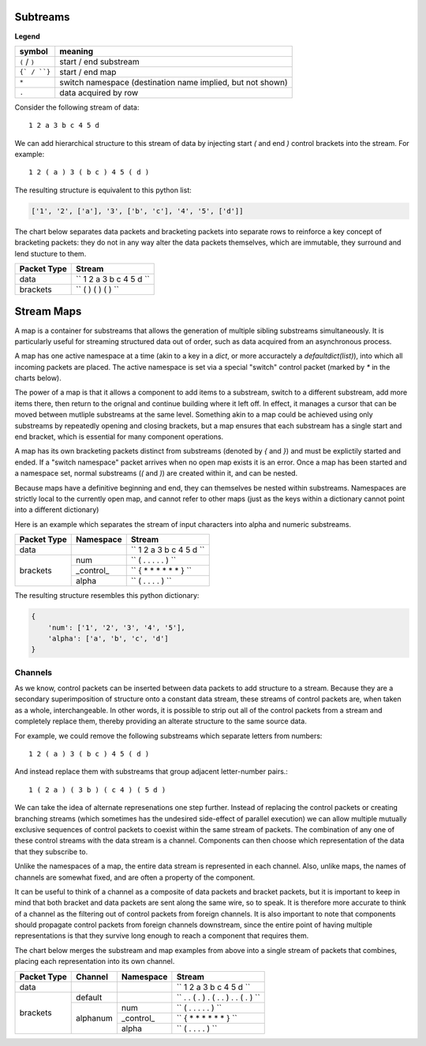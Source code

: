 
Subtreams
---------

**Legend**

+------------------+------------------------------------------------------------+
| symbol           | meaning                                                    |
+==================+============================================================+
| ``(`` / ``)``    | start / end substream                                      |
+------------------+------------------------------------------------------------+
| ``{` / ``}``     | start / end map                                            |
+------------------+------------------------------------------------------------+
| ``*``            | switch namespace (destination name implied, but not shown) |
+------------------+------------------------------------------------------------+
| ``.``            | data acquired by row                                       |
+------------------+------------------------------------------------------------+

Consider the following stream of data::

    1 2 a 3 b c 4 5 d

We can add hierarchical structure to this stream of data by injecting
start `(` and end `)` control brackets into the stream. For example::

    1 2 ( a ) 3 ( b c ) 4 5 ( d )

The resulting structure is equivalent to this python list:

.. code:: python

    ['1', '2', ['a'], '3', ['b', 'c'], '4', '5', ['d']]


The chart below separates data packets and bracketing packets into
separate rows to reinforce a key concept of bracketing packets: they do not in any
way alter the data packets themselves, which are immutable, they surround and
lend stucture to them.

+-------------+--------------------------------------+
| Packet Type | Stream                               |
+=============+======================================+
| data        | ``  1 2   a   3   b c   4 5   d   `` |
+-------------+--------------------------------------+
| brackets    | ``      (   )   (     )     (   ) `` |
+-------------+--------------------------------------+



Stream Maps
-----------

A map is a container for substreams that allows the generation of multiple
sibling substreams simultaneously.  It is particularly useful for streaming
structured data out of order, such as data acquired from an asynchronous process.

A map has one active namespace at a time (akin to a key in a `dict`, or more
accuractely a `defaultdict(list)`), into which all incoming packets
are placed.  The active namespace is set via a special "switch" control packet
(marked by `*` in the charts below).  

The power of a map is that it allows a component to add items to a substream,
switch to a different substream, add more items there, then return to the orignal and continue building
where it left off.  In effect, it manages a cursor that can be moved between
mutliple substreams at the same level.  Something akin to a map could be achieved
using only substreams by repeatedly opening and closing brackets, but a map ensures
that each substream has a single start and end bracket, which is essential for
many component operations.

A map has its own bracketing packets distinct from substreams (denoted by `{`
and `}`) and must be explictily started
and ended. If a "switch namespace" packet arrives when no open map
exists it is an error. Once a map has been started and a namespace set, normal
substreams (`(` and `)`) are created within it, and can be nested.

Because maps have a definitive beginning and end, they can themselves be nested within
substreams.  Namespaces are strictly local to the currently open map, and cannot
refer to other maps (just as the keys within a dictionary cannot point
into a different dictionary)

Here is an example which separates the stream of input characters into alpha and
numeric substreams. 


+-------------+-----------+--------------------------------------------------+
| Packet Type | Namespace | Stream                                           |
+=============+===========+==================================================+
| data        |           | ``       1 2     a   3   b c   4 5     d      `` |
+-------------+-----------+--------------------------------------------------+
|             | num       | ``     ( . .         .         . . )          `` |
+             +-----------+--------------------------------------------------+
| brackets    | _control_ | ``  { *       *     *   *     *       *     } `` |
+             +-----------+--------------------------------------------------+
|             | alpha     | ``             ( .       . .           . )    `` |
+-------------+-----------+--------------------------------------------------+


The resulting structure resembles this python dictionary:

.. code:: python

    {
        'num': ['1', '2', '3', '4', '5'],
        'alpha': ['a', 'b', 'c', 'd']
    }


Channels
========

As we know, control packets can be inserted between data packets to add structure
to a stream. Because they are a secondary superimposition of structure onto a
constant data stream, these streams of control packets are, when taken as a whole,
interchangeable.  In other words, it is possible to strip out all of the control packets
from a stream and completely replace them, thereby providing an alterate
structure to the same source data.

For example, we could remove the following substreams which separate letters from numbers::

    1 2 ( a ) 3 ( b c ) 4 5 ( d )


And instead replace them with substreams that group adjacent letter-number pairs.::


    1 ( 2 a ) ( 3 b ) ( c 4 ) ( 5 d )


We can take the idea of alternate represenations one step further. Instead of
replacing the control packets or creating branching
streams (which sometimes has the undesired side-effect of parallel execution)
we can allow multiple mutually exclusive sequences of control packets to coexist
within the same stream of packets.  The combination of any one of these control
streams with the data stream is a channel.  Components can
then choose which representation of the data that they subscribe to. 

Unlike the namespaces of a map, the entire
data stream is represented in each channel.  Also, unlike maps, the names of
channels are somewhat fixed, and are often a property of the component.

It can be useful to think of a channel as a composite of data packets and
bracket packets, but it is important to keep in mind that both bracket and data
packets are sent along the same wire, so to speak.  It is therefore more accurate
to think of a channel as the filtering out of control packets from
foreign channels.  It is also important to note that components should propagate
control packets from foreign channels downstream, since the entire point of
having multiple representations is that they survive long enough to reach a
component that requires them.

.. ..

    This allows for problems
    to be solved without branching, 
    and is not always desired, and avoids merging, which can be prone to error.
    Control packets are assigned a channel when they are created (by 
    default, this is the "default" channel).  When a component receives
    control packets which do not belong to its subscribed input channel
    they are skipped and passed downtream untouched.  

The chart below merges the substream and map examples from above into a single
stream of packets that combines, placing each representation into its own channel.

+-------------+-----------+-----------+-------------------------------------------------------------+
| Packet Type | Channel   | Namespace | Stream                                                      |
+=============+===========+===========+=============================================================+
| data        |           |           | ``       1 2       a     3     b c     4 5       d       `` |
+-------------+-----------+-----------+-------------------------------------------------------------+
|             | default   |           | ``       . . (     . )   . (   . . )   . . (     . )     `` |
+             +-----------+-----------+-------------------------------------------------------------+
| brackets    |           | num       | ``     ( . .             .             . .   )           `` |
+             +           +-----------+-------------------------------------------------------------+
|             | alphanum  | _control_ | `` { *         *       *     *       *         *       } `` |
+             +           +-----------+-------------------------------------------------------------+
|             |           | alpha     | ``               ( .           . .               .   )   `` |
+-------------+-----------+-----------+-------------------------------------------------------------+

